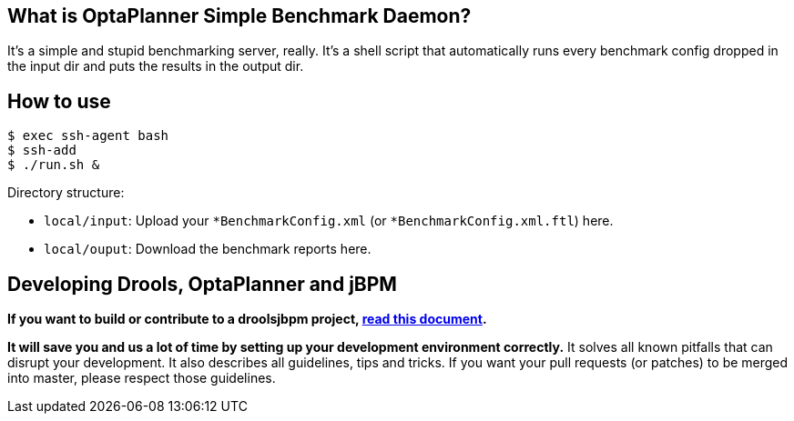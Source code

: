 == What is OptaPlanner Simple Benchmark Daemon?

It's a simple and stupid benchmarking server, really.
It's a shell script that automatically runs every benchmark config dropped in the input dir and puts the results in the output dir.


== How to use

----
$ exec ssh-agent bash
$ ssh-add
$ ./run.sh &
----

Directory structure:

* `local/input`: Upload your `*BenchmarkConfig.xml` (or `*BenchmarkConfig.xml.ftl`) here.
* `local/ouput`: Download the benchmark reports here.

== Developing Drools, OptaPlanner and jBPM

*If you want to build or contribute to a droolsjbpm project, https://github.com/droolsjbpm/droolsjbpm-build-bootstrap/blob/master/README.md[read this document].*

*It will save you and us a lot of time by setting up your development environment correctly.*
It solves all known pitfalls that can disrupt your development.
It also describes all guidelines, tips and tricks.
If you want your pull requests (or patches) to be merged into master, please respect those guidelines.
